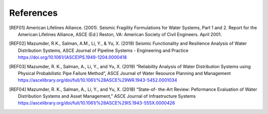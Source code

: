 .. raw:: latex

    \clearpage

References
====================
.. [REF01] American Lifelines Alliance. (2001).  Seismic Fragility Formulations for Water Systems, Part 1 and 2.  Report for the American Lifelines Alliance, ASCE (Ed.) Reston, VA: American Society of Civil Engineers. April 2001.

.. [REF02] Mazumder, R.K., Salman, A.M., Li, Y., & Yu, X. (2019) Seismic Functionality and Resilience Analysis of Water Distribution Systems, ASCE Journal of Pipeline Systems - Engineering and Practice https://doi.org/10.1061/(ASCE)PS.1949-1204.0000418

.. [REF03] Mazumder, R. K., Salman, A., Li, Y., and Yu, X. (2019) “Reliability Analysis of Water Distribution Systems using Physical Probabilistic Pipe Failure Method”, ASCE Journal of Water Resource Planning and Management https://ascelibrary.org/doi/full/10.1061/%28ASCE%29WR.1943-5452.0001034

.. [REF04] Mazumder, R. K., Salman, A., Li, Y., and Yu, X. (2018) “State-of- the-Art Review: Peformance Evaluation of Water Distribution Systems and Asset Management,” ASCE Journal of Infrastructure Systems https://ascelibrary.org/doi/full/10.1061/%28ASCE%29IS.1943-555X.0000426
